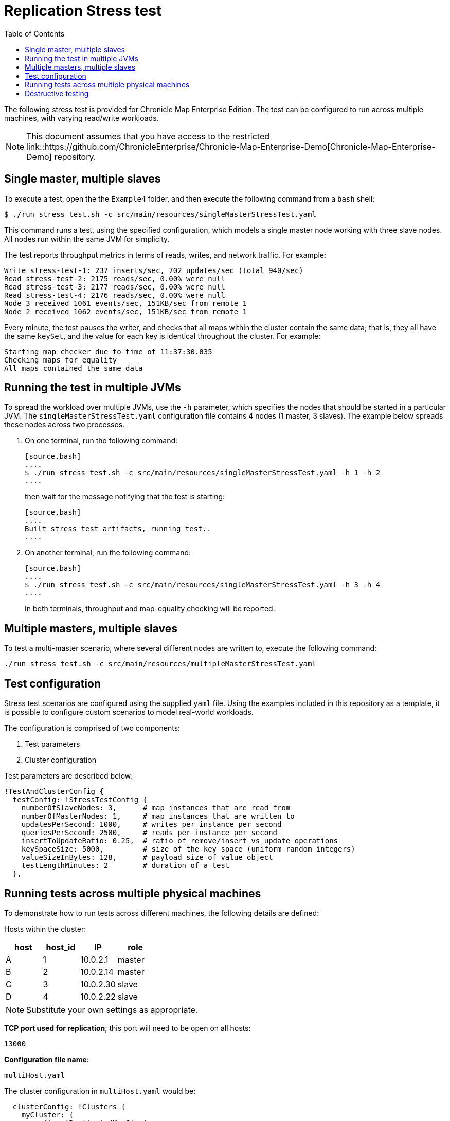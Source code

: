 = Replication Stress test
:toc: macro
:toclevels: 1
:css-signature: demo
:toc-placement: macro
:icons: font

toc::[]

The following stress test is provided for Chronicle Map Enterprise Edition. The test can be configured to run across multiple machines, with varying read/write workloads.

NOTE: This document assumes that you have access to the restricted link::https://github.com/ChronicleEnterprise/Chronicle-Map-Enterprise-Demo[Chronicle-Map-Enterprise-Demo] repository.

== Single master, multiple slaves

To execute a test, open the the `Example4` folder, and then execute the following command from a `bash` shell:

[source,bash]
....
$ ./run_stress_test.sh -c src/main/resources/singleMasterStressTest.yaml
....

This command runs a test, using the specified configuration, which models a single master
node working with three slave nodes. All nodes run within the same JVM for simplicity.

The test reports throughput metrics in terms of reads, writes, and network traffic. For example:

[source,bash]
....
Write stress-test-1: 237 inserts/sec, 702 updates/sec (total 940/sec)
Read stress-test-2: 2175 reads/sec, 0.00% were null
Read stress-test-3: 2177 reads/sec, 0.00% were null
Read stress-test-4: 2176 reads/sec, 0.00% were null
Node 3 received 1061 events/sec, 151KB/sec from remote 1
Node 2 received 1062 events/sec, 151KB/sec from remote 1
....

Every minute, the test pauses the writer, and checks that all maps within the cluster
contain the same data; that is, they all have the same `keySet`, and the value for each key is
identical throughout the cluster. For example:

[source,bash]
....
Starting map checker due to time of 11:37:30.035
Checking maps for equality
All maps contained the same data
....


== Running the test in multiple JVMs

To spread the workload over multiple JVMs, use the `-h` parameter, which specifies the nodes that should be started in a particular JVM. The `singleMasterStressTest.yaml` configuration file contains 4 nodes (1 master, 3 slaves). The example below spreads these nodes across two processes.

. On one terminal, run the following command:

 [source,bash]
 ....
 $ ./run_stress_test.sh -c src/main/resources/singleMasterStressTest.yaml -h 1 -h 2
 ....

+
then wait for the message notifying that the test is starting:

 [source,bash]
 ....
 Built stress test artifacts, running test..
 ....

. On another terminal, run the following command:

 [source,bash]
 ....
 $ ./run_stress_test.sh -c src/main/resources/singleMasterStressTest.yaml -h 3 -h 4
 ....

+

In both terminals, throughput and map-equality checking will be reported.

== Multiple masters, multiple slaves

To test a multi-master scenario, where several different nodes are written to, execute the following command:

[source,bash]
....
./run_stress_test.sh -c src/main/resources/multipleMasterStressTest.yaml
....

== Test configuration

Stress test scenarios are configured using the supplied `yaml` file. Using the examples
included in this repository as a template, it is possible to configure custom scenarios
to model real-world workloads.

The configuration is comprised of two components:

1. Test parameters
2. Cluster configuration

Test parameters are described below:

[source,yaml]
....
!TestAndClusterConfig {
  testConfig: !StressTestConfig {
    numberOfSlaveNodes: 3,      # map instances that are read from
    numberOfMasterNodes: 1,     # map instances that are written to
    updatesPerSecond: 1000,     # writes per instance per second
    queriesPerSecond: 2500,     # reads per instance per second
    insertToUpdateRatio: 0.25,  # ratio of remove/insert vs update operations
    keySpaceSize: 5000,         # size of the key space (uniform random integers)
    valueSizeInBytes: 128,      # payload size of value object
    testLengthMinutes: 2        # duration of a test
  },
....

== Running tests across multiple physical machines

To demonstrate how to run tests across different machines, the following details are defined:

Hosts within the cluster:

[frame="topbot",options="header,footer"]
|=======================================
| host  |  host_id  | IP       | role
|   A   |      1    |10.0.2.1  | master
|   B   |      2    |10.0.2.14 | master
|   C   |      3    |10.0.2.30 | slave
|   D   |      4    |10.0.2.22 | slave
|=======================================

NOTE: Substitute your own settings as appropriate.


**TCP port used for replication**; this port will need to be open on all hosts:

`13000`

**Configuration file name**:

`multiHost.yaml`


The cluster configuration in `multiHost.yaml` would be:


[source,yaml]
....
  clusterConfig: !Clusters {
    myCluster: {
      config: !ReplicatedMapCfg {
        entries: 10000,
        keyClass: !type long,
        exampleKey: 17,
        name: stress-test-map,
        keysAreConstantSize: true,
        valuesAreConstantSize: false,
        keyDataAccess: !LongDataAccess {
        },
        keyReader: !LongMarshaller {
        },
      },
      topology: {
        context: !MapClusterContext {
          wireType: TEXT,
        },
        hostA: {
          hostId: 1,
          connectUri: "10.0.2.1:13000"
        },
        hostB: {
          hostId: 2,
          connectUri: "10.0.2.14:13000"
        },
        hostC: {
          hostId: 3,
          connectUri: "10.0.2.30:13000"
        },
        hostD: {
          hostId: 4,
          connectUri: "10.0.2.22:13000"
        }
      },
      monitoring: {
        replicationEventListener: !LoggingReplicationEventListener
      }
    }
....


=== Packaging the test

To run the test on remote machines, the stress test can be packaged up using the following command:

[source,bash]
....
$ ./package_stress_test.sh
....

This command generates a `tar` archive in the current directory, containing everything required to run a stress test.

Copy the resulting `tar` file to the remote server, unpack using `tar xf`, and then run the following command:

[source,bash]
....
./run_stress_test.sh -c [config-file]
....

To run the example multi-machine configuration described above, the following commands would be run on each host:

[frame="topbot",options="header,footer"]
|=======================================
| host  |  host_id  | IP       | command
|   **A**   |      `1`    |`10.0.2.1`  | `./run_stress_test.sh -c multiHost.yaml -h 1`
|   **B**   |      `2`    |`10.0.2.14` | `./run_stress_test.sh -c multiHost.yaml -h 2`
|   **C**   |      `3`    |`10.0.2.30` | `./run_stress_test.sh -c multiHost.yaml -h 3`
|   **D**   |      `4`    |`10.0.2.22` | `./run_stress_test.sh -c multiHost.yaml -h 4`
|=======================================


== Destructive testing

There are two ways of recovering from node failure:

1. Delete previous map data, and rejoin the cluster.

2. Recover previous map data, and rejoin the cluster.

If the total dataset contains a large proportion of infrequently updated records, then it is preferable to use option 2.

If the entire key-set is updated frequently, then there is little difference between the two methods.

Both scenarios can be simulated using the stress test.

=== Delete existing data and rejoin (Option 1)

. Start one or more slave processes:

 [source,bash]
 ....
 $ ./run_stress_test.sh -c src/main/resources/singleMasterStressTest.yaml -h 3
 ....

. Start one or more master nodes:

 [source,bash]
 ....
 $ ./run_stress_test.sh -c src/main/resources/singleMasterStressTest.yaml -h 1
 ....

. When replication has been established, kill the slave process; for example, by using `Ctrl+c`.

. Restart the slave process (see step 1).
By default, the stress test code deletes existing map data files for the specified hosts
on startup.

 [source,bash]
 ....
 $ ./run_stress_test.sh -c src/main/resources/singleMasterStressTest.yaml -h 3
 ....

+
There should be a noticable difference in throughput after the restart, as
the slave map receives the entire data-set from the master:

 [source,bash]
 ....
 # usual operation
 Node 3 received 1153 events/sec, 153KB/sec from remote 1

 # slave process killed and restarted

 # higher throughput as slave catches up
 Node 3 received 1646 events/sec, 234KB/sec from remote 1
 ....


=== Recover existing data and rejoin (Option 2)

The stress test can be configured, using the `-r` parameter, to recover from existing data on startup.

Perform the same procedure as in Option 1, step 4, but this time when restarting the slave client use `-r`:

[source,bash]
....
$ ./run_stress_test.sh -c src/main/resources/singleMasterStressTest.yaml -h 3 -r
....

This ensures that the existing map is recovered from disk. This may save network traffic, depending on how much data has been updated in the master map during downtime.

<<CM_Replication.adoc#,Back to Replication>>